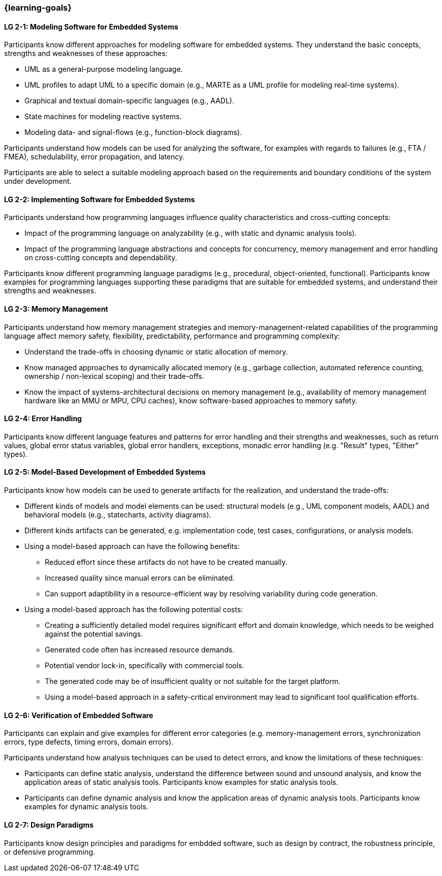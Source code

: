 === {learning-goals}

// tag::DE[]
// end::DE[]

// tag::EN[]


[[LG-2-1]]
==== LG 2-1: Modeling Software for Embedded Systems

Participants know different approaches for modeling software for embedded
systems. They understand the basic concepts, strengths and weaknesses of these
approaches:

* UML as a general-purpose modeling language.

* UML profiles to adapt UML to a specific domain (e.g., MARTE as a UML profile
  for modeling real-time systems).

* Graphical and textual domain-specific languages (e.g., AADL).

* State machines for modeling reactive systems.

* Modeling data- and signal-flows (e.g., function-block diagrams).

Participants understand how models can be used for analyzing the software, for
examples with regards to failures (e.g., FTA / FMEA), schedulability, error
propagation, and latency.

Participants are able to select a suitable modeling approach based on the
requirements and boundary conditions of the system under development.


[[LG-2-2]]
==== LG 2-2: Implementing Software for Embedded Systems

Participants understand how programming languages influence quality
characteristics and cross-cutting concepts:

* Impact of the programming language on analyzability (e.g., with static
  and dynamic analysis tools).

* Impact of the programming language abstractions and concepts for concurrency,
  memory management and error handling on cross-cutting concepts and
  dependability.

Participants know different programming language paradigms (e.g., procedural,
object-oriented, functional). Participants know examples for programming languages
supporting these paradigms that are suitable for embedded systems, and
understand their strengths and weaknesses.


[[LG-2-3]]
==== LG 2-3: Memory Management

Participants understand how memory management strategies and memory-management-related
capabilities of the programming language affect memory safety,
flexibility, predictability, performance and programming complexity:

* Understand the trade-offs in choosing dynamic or static allocation of memory.

* Know managed approaches to dynamically allocated memory (e.g., garbage
  collection, automated reference counting, ownership / non-lexical scoping) and
  their trade-offs.

* Know the impact of systems-architectural decisions on memory management (e.g.,
  availability of memory management hardware like an MMU or MPU, CPU caches),
  know software-based approaches to memory safety.

[[LG-2-4]]
==== LG 2-4: Error Handling

Participants know different language features and patterns for error handling
and their strengths and weaknesses, such as return values, global error status
variables, global error handlers, exceptions, monadic error handling (e.g.
"Result" types, "Either" types).


[[LG-2-5]]
==== LG 2-5: Model-Based Development of Embedded Systems

Participants know how models can be used to generate artifacts for the
realization, and understand the trade-offs:

* Different kinds of models and model elements can be used: structural models
  (e.g., UML component models, AADL) and behavioral models (e.g., statecharts,
  activity diagrams).

* Different kinds artifacts can be generated, e.g. implementation code, test
  cases, configurations, or analysis models.

* Using a model-based approach can have the following benefits:

** Reduced effort since these artifacts do not have to be created manually.

** Increased quality since manual errors can be eliminated.

** Can support adaptibility in a resource-efficient way by resolving variability
   during code generation.

* Using a model-based approach has the following potential costs:

** Creating a sufficiently detailed model requires significant effort and domain knowledge, which
   needs to be weighed against the potential savings.

** Generated code often has increased resource demands.

** Potential vendor lock-in, specifically with commercial tools.

** The generated code may be of insufficient quality or not suitable for the
   target platform.

** Using a model-based approach in a safety-critical environment may lead to
   significant tool qualification efforts.



[[LG-2-6]]
==== LG 2-6: Verification of Embedded Software

Participants can explain and give examples for different error categories
(e.g. memory-management errors, synchronization errors, type defects, timing
errors, domain errors).

Participants understand how analysis techniques can be used to detect errors,
and know the limitations of these techniques:

* Participants can define static analysis, understand the difference between
  sound and unsound analysis, and know the application areas of static analysis
  tools. Participants know examples for static analysis tools.

* Participants can define dynamic analysis and know the application areas of
  dynamic analysis tools. Participants know examples for dynamic analysis
  tools.

[[LG-2-7]]
==== LG 2-7: Design Paradigms

Participants know design principles and paradigms for embdded software, such as
design by contract, the robustness principle, or defensive programming.

// end::EN[]
